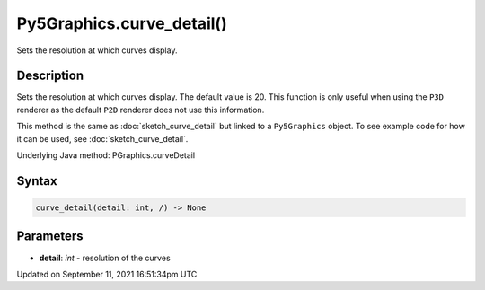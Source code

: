 Py5Graphics.curve_detail()
==========================

Sets the resolution at which curves display.

Description
-----------

Sets the resolution at which curves display. The default value is 20. This function is only useful when using the ``P3D`` renderer as the default ``P2D`` renderer does not use this information.

This method is the same as :doc:`sketch_curve_detail` but linked to a ``Py5Graphics`` object. To see example code for how it can be used, see :doc:`sketch_curve_detail`.

Underlying Java method: PGraphics.curveDetail

Syntax
------

.. code:: python

    curve_detail(detail: int, /) -> None

Parameters
----------

* **detail**: `int` - resolution of the curves


Updated on September 11, 2021 16:51:34pm UTC

